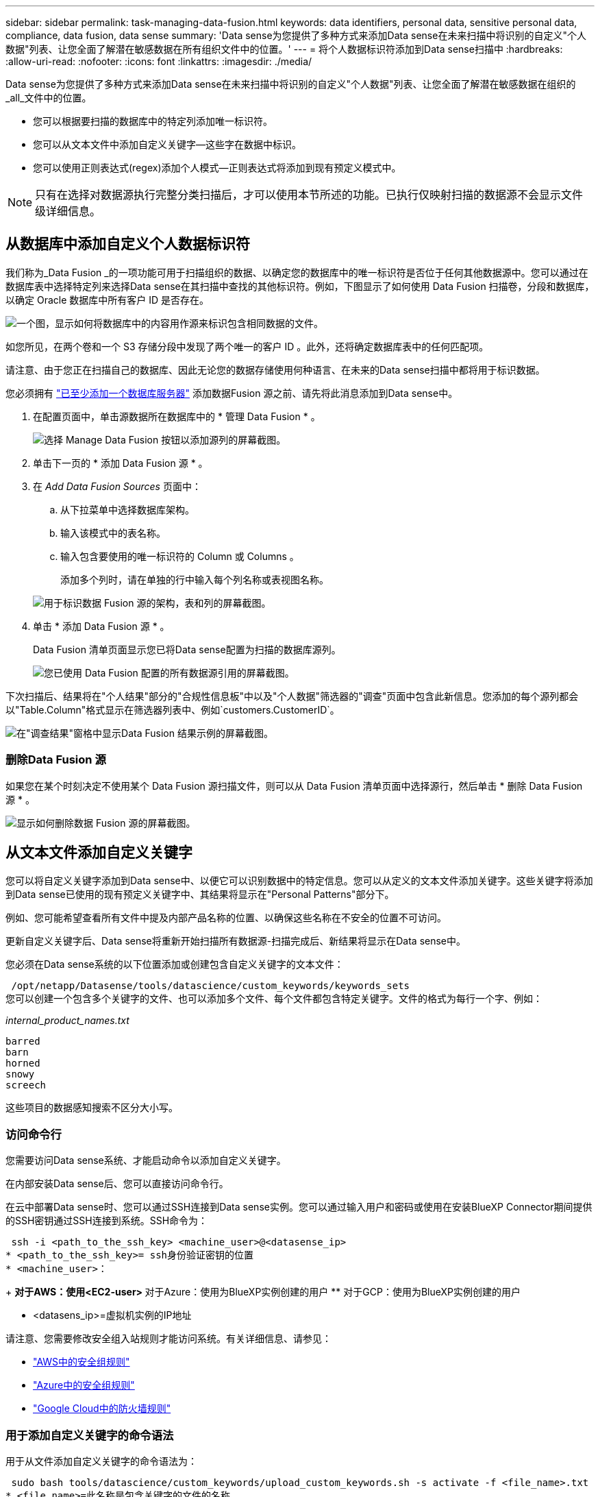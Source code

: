 ---
sidebar: sidebar 
permalink: task-managing-data-fusion.html 
keywords: data identifiers, personal data, sensitive personal data, compliance, data fusion, data sense 
summary: 'Data sense为您提供了多种方式来添加Data sense在未来扫描中将识别的自定义"个人数据"列表、让您全面了解潜在敏感数据在所有组织文件中的位置。' 
---
= 将个人数据标识符添加到Data sense扫描中
:hardbreaks:
:allow-uri-read: 
:nofooter: 
:icons: font
:linkattrs: 
:imagesdir: ./media/


[role="lead"]
Data sense为您提供了多种方式来添加Data sense在未来扫描中将识别的自定义"个人数据"列表、让您全面了解潜在敏感数据在组织的_all_文件中的位置。

* 您可以根据要扫描的数据库中的特定列添加唯一标识符。
* 您可以从文本文件中添加自定义关键字—这些字在数据中标识。
* 您可以使用正则表达式(regex)添加个人模式—正则表达式将添加到现有预定义模式中。



NOTE: 只有在选择对数据源执行完整分类扫描后，才可以使用本节所述的功能。已执行仅映射扫描的数据源不会显示文件级详细信息。



== 从数据库中添加自定义个人数据标识符

我们称为_Data Fusion _的一项功能可用于扫描组织的数据、以确定您的数据库中的唯一标识符是否位于任何其他数据源中。您可以通过在数据库表中选择特定列来选择Data sense在其扫描中查找的其他标识符。例如，下图显示了如何使用 Data Fusion 扫描卷，分段和数据库，以确定 Oracle 数据库中所有客户 ID 是否存在。

image:diagram_compliance_data_fusion.png["一个图，显示如何将数据库中的内容用作源来标识包含相同数据的文件。"]

如您所见，在两个卷和一个 S3 存储分段中发现了两个唯一的客户 ID 。此外，还将确定数据库表中的任何匹配项。

请注意、由于您正在扫描自己的数据库、因此无论您的数据存储使用何种语言、在未来的Data sense扫描中都将用于标识数据。

您必须拥有 link:task-scanning-databases.html#adding-the-database-server["已至少添加一个数据库服务器"^] 添加数据Fusion 源之前、请先将此消息添加到Data sense中。

. 在配置页面中，单击源数据所在数据库中的 * 管理 Data Fusion * 。
+
image:screenshot_compliance_manage_data_fusion.png["选择 Manage Data Fusion 按钮以添加源列的屏幕截图。"]

. 单击下一页的 * 添加 Data Fusion 源 * 。
. 在 _Add Data Fusion Sources_ 页面中：
+
.. 从下拉菜单中选择数据库架构。
.. 输入该模式中的表名称。
.. 输入包含要使用的唯一标识符的 Column 或 Columns 。
+
添加多个列时，请在单独的行中输入每个列名称或表视图名称。

+
image:screenshot_compliance_add_data_fusion.png["用于标识数据 Fusion 源的架构，表和列的屏幕截图。"]



. 单击 * 添加 Data Fusion 源 * 。
+
Data Fusion 清单页面显示您已将Data sense配置为扫描的数据库源列。

+
image:screenshot_compliance_data_fusion_list.png["您已使用 Data Fusion 配置的所有数据源引用的屏幕截图。"]



下次扫描后、结果将在"个人结果"部分的"合规性信息板"中以及"个人数据"筛选器的"调查"页面中包含此新信息。您添加的每个源列都会以"Table.Column"格式显示在筛选器列表中、例如`customers.CustomerID`。

image:screenshot_add_data_fusion_result.png["在\"调查结果\"窗格中显示Data Fusion 结果示例的屏幕截图。"]



=== 删除Data Fusion 源

如果您在某个时刻决定不使用某个 Data Fusion 源扫描文件，则可以从 Data Fusion 清单页面中选择源行，然后单击 * 删除 Data Fusion 源 * 。

image:screenshot_compliance_delete_data_fusion.png["显示如何删除数据 Fusion 源的屏幕截图。"]



== 从文本文件添加自定义关键字

您可以将自定义关键字添加到Data sense中、以便它可以识别数据中的特定信息。您可以从定义的文本文件添加关键字。这些关键字将添加到Data sense已使用的现有预定义关键字中、其结果将显示在"Personal Patterns"部分下。

例如、您可能希望查看所有文件中提及内部产品名称的位置、以确保这些名称在不安全的位置不可访问。

更新自定义关键字后、Data sense将重新开始扫描所有数据源-扫描完成后、新结果将显示在Data sense中。

您必须在Data sense系统的以下位置添加或创建包含自定义关键字的文本文件：

 /opt/netapp/Datasense/tools/datascience/custom_keywords/keywords_sets
您可以创建一个包含多个关键字的文件、也可以添加多个文件、每个文件都包含特定关键字。文件的格式为每行一个字、例如：

_internal_product_names.txt_

....
barred
barn
horned
snowy
screech
....
这些项目的数据感知搜索不区分大小写。



=== 访问命令行

您需要访问Data sense系统、才能启动命令以添加自定义关键字。

在内部安装Data sense后、您可以直接访问命令行。

在云中部署Data sense时、您可以通过SSH连接到Data sense实例。您可以通过输入用户和密码或使用在安装BlueXP Connector期间提供的SSH密钥通过SSH连接到系统。SSH命令为：

 ssh -i <path_to_the_ssh_key> <machine_user>@<datasense_ip>
* <path_to_the_ssh_key>= ssh身份验证密钥的位置
* <machine_user>：
+
** 对于AWS：使用<EC2-user>
** 对于Azure：使用为BlueXP实例创建的用户
** 对于GCP：使用为BlueXP实例创建的用户


* <datasens_ip>=虚拟机实例的IP地址


请注意、您需要修改安全组入站规则才能访问系统。有关详细信息、请参见：

* https://docs.netapp.com/us-en/cloud-manager-setup-admin/reference-ports-aws.html["AWS中的安全组规则"^]
* https://docs.netapp.com/us-en/cloud-manager-setup-admin/reference-ports-azure.html["Azure中的安全组规则"^]
* https://docs.netapp.com/us-en/cloud-manager-setup-admin/reference-ports-gcp.html["Google Cloud中的防火墙规则"^]




=== 用于添加自定义关键字的命令语法

用于从文件添加自定义关键字的命令语法为：

 sudo bash tools/datascience/custom_keywords/upload_custom_keywords.sh -s activate -f <file_name>.txt
* <file_name>=此名称是包含关键字的文件的名称。


您可以从路径*/opt/netapp/Datasens/*运行命令。

如果您创建了许多包含自定义关键字的文件、则可以使用以下命令一次性添加所有文件中的关键字：

 sudo bash tools/datascience/custom_keywords/upload_custom_keywords.sh -s activate
请注意以下要求：

* 文件名不应包含数字。
* 每个文件最多可包含100、000个字。如果存在更多字词、则仅添加前100、000个字。
* 每个词的长度必须至少为3个字符。较短的字词将被忽略。
* 重复词只会添加一次。




=== 示例

贵公司的内部产品名称基于所有权类型、如上所示。

要查看所有文件中提及内部产品名称的位置、请输入以下命令。

[source, cli]
----
[user ~]$ cd /opt/netapp/Datasense/
[user Datasense]$ sudo bash tools/datascience/custom_keywords/upload_custom_keywords.sh -s activate -f internal_product_names.txt
----
 log v1.0 | 2022-08-24 08:16:25,332 | INFO | ds_logger | upload_custom_keywords | 126 | 1 | None | upload_custom_keywords_126 | All legal keywords were successfully inserted
下次扫描后、结果将在"个人结果"部分的"合规性信息板"中以及"个人数据"筛选器的"调查"页面中包含此新信息。

image:screenshot_add_keywords_result.png["在\"调查结果\"窗格中显示自定义关键字结果示例的屏幕截图。"]



=== 停用自定义关键字

如果您稍后确定不需要Data sense来识别您先前添加的某些自定义关键字、请使用命令中的*停用*选项删除文本文件中定义的关键字。

 sudo bash tools/datascience/custom_keywords/upload_custom_keywords.sh -s deactivate -f <file_name>.txt
例如、要删除文件* internal_product_names*中定义的关键字模式：

[source, cli]
----
[user ~]$ cd /opt/netapp/Datasense/
[user Datasense]$ sudo bash tools/datascience/custom_keywords/upload_custom_keywords.sh -s deactivate -f internal_product_names
----
 log v1.0 | 2022-08-24 08:16:25,332 | INFO | ds_logger | upload_custom_keywords | 87 | 1 | None | upload_custom_keywords_87 | Deactivated keyword pattern from internal_product_names.txt successfully


== 使用正则表达式添加自定义个人数据标识符

您可以使用自定义正则表达式(regex)添加个人模式来标识数据中的特定信息。该正则表达式将添加到Data sense已使用的现有预定义模式中、其结果将显示在"Personal Patterns"部分下。

例如、您可能希望查看所有文件中提及内部产品ID的位置。如果产品ID结构清晰、例如、它是一个以201开头的12位数、则可以使用自定义正则表达式功能在文件中搜索它。

添加regex后、Data sense将重新开始扫描所有数据源-扫描完成后、新结果将显示在Data sense中。



=== 用于添加regex的命令语法

您需要访问Data sense系统、以便添加包含自定义关键字模式的文件、并启动命令以添加自定义关键字。  the command line,请参见如何访问命令行 无论您是在内部安装了Data sense、还是在云中部署了Data sense。

用于添加自定义regex的命令语法为：

 sudo bash tools/datascience/custom_regex/custom_regex.sh -s activate -n "<pattern_name>" -r "<regular_expression>"
* <pattern_name>=此名称将显示在Data sense UI中。确保此名称标识了正则表达式的设计用途。此名称必须至少包含一个字母、并且长度最多可以包含70个字符。
* <Regular expression>=这可以是任何合法的正则表达式。


您可以从路径*/opt/netapp/Datasens/*运行命令。

请注意、我们会测试每个新的正则表达式、以验证它是否过宽且返回的匹配项过多。如果是这种情况、则会显示以下日志消息：

 log v1.0 | 2022-08-17 07:24:19,585 | ERROR | ds_logger | custom_regex | 119 | 1 | None | custom_regex_119 | The regex has high risk to identify false positives. Please narrow the regular expression and try again. To add it anyway, use the force flag (-f) at the end
如果要将regex强制添加到Data sense中、您可以使用命令行末尾的*—f*选项、即使我们认为该regex过于宽泛也是如此。



=== 示例

产品ID是一个12位数、以201开头；因此正则表达式为*：\B201\d｛9｝\b*。您希望通过Data sense UI中的文本将此模式标识为*内部产品ID*。

要查看所有文件中提及内部产品ID的位置、请输入以下命令。

[source, cli]
----
[user ~]$ cd /opt/netapp/Datasense/
[user Datasense]$ sudo bash tools/datascience/custom_regex/custom_regex.sh -s activate -n "Internal Product ID" -r "\b201\d{9}\b"
----
....
[+] Adding Custom Regex to Data Sense
log v1.0 | 2022-08-23 13:19:01,476 | INFO | ds_logger | custom_regex | 154 | 1 | None | custom_regex_154 | A pattern named 'Internal Product ID' was added successfully to Data Sense
....
下次扫描后、结果将在"个人结果"部分的"合规性信息板"中以及"个人数据"筛选器的"调查"页面中包含此新信息。

image:screenshot_add_regex_result.png["在\"调查结果\"窗格中显示自定义正则表达式结果示例的屏幕截图。"]



=== 停用自定义正则表达式

如果您稍后确定不需要Data sense来识别作为regex输入的自定义模式、请使用命令中的*停用*选项删除每个regex。

 sudo bash tools/datascience/custom_regex/custom_regex.sh -s deactivate -n "<pattern name>"
例如、要删除*内部产品ID* regex：

[source, cli]
----
[user ~]$ cd /opt/netapp/Datasense/
[user Datasense]$ sudo bash tools/datascience/custom_regex/custom_regex.sh -s deactivate -n "Internal Product ID"
----
 log v1.0 | 2022-08-17 09:13:15,431 | INFO | ds_logger | custom_regex | 31 | 1 | None | custom_regex_31 | A pattern named 'Internal Product ID' was deactivated successfully
